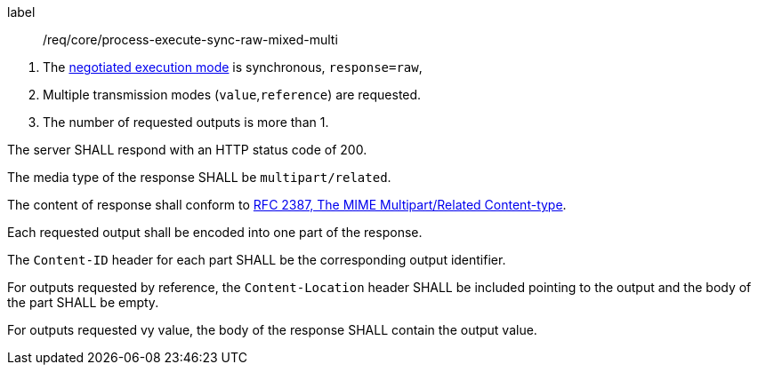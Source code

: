 [[req_core_process-execute-sync-raw-mixed-multi]]
[requirement]
====
[%metadata]
label:: /req/core/process-execute-sync-raw-mixed-multi
[.component,class=conditions]
--
. The <<sc_execution_mode,negotiated execution mode>> is synchronous, `response=raw`,
. Multiple transmission modes (`value`,`reference`) are requested.
. The number of requested outputs is more than 1.
--

[.component,class=part]
--
The server SHALL respond with an HTTP status code of 200.
--

[.component,class=part]
--
The media type of the response SHALL be `multipart/related`.
--

[.component,class=part]
--
The content of response shall conform to https://datatracker.ietf.org/doc/html/rfc2387[RFC 2387, The MIME Multipart/Related Content-type].
--

[.component,class=part]
--
Each requested output shall be encoded into one part of the response.
--

[.component,class=part]
--
The `Content-ID` header for each part SHALL be the corresponding output identifier.
--

[.component,class=part]
--
For outputs requested by reference, the `Content-Location` header SHALL be included pointing to the output and the body of the part SHALL be empty.
--

[.component,class=part]
--
For outputs requested vy value, the body of the response SHALL contain the output value.
--
====
